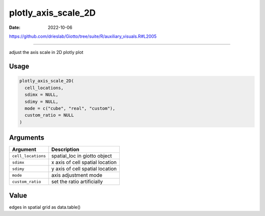 ====================
plotly_axis_scale_2D
====================

:Date: 2022-10-06

https://github.com/drieslab/Giotto/tree/suite/R/auxiliary_visuals.R#L2005

===========

adjust the axis scale in 2D plotly plot

Usage
=====

.. code:: r

   plotly_axis_scale_2D(
     cell_locations,
     sdimx = NULL,
     sdimy = NULL,
     mode = c("cube", "real", "custom"),
     custom_ratio = NULL
   )

Arguments
=========

================== ===============================
Argument           Description
================== ===============================
``cell_locations`` spatial_loc in giotto object
``sdimx``          x axis of cell spatial location
``sdimy``          y axis of cell spatial location
``mode``           axis adjustment mode
``custom_ratio``   set the ratio artificially
================== ===============================

Value
=====

edges in spatial grid as data.table()
